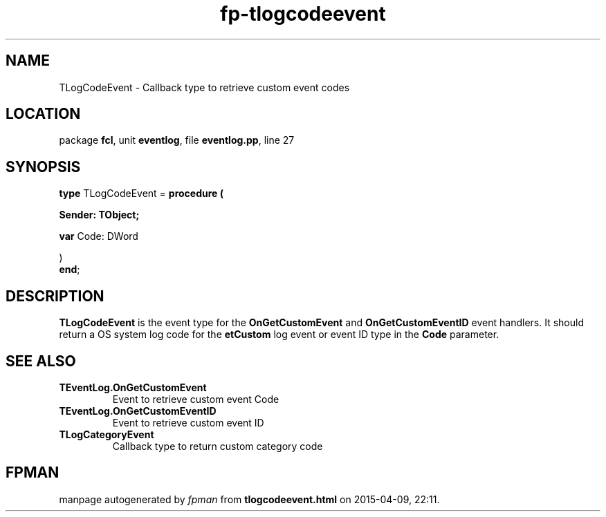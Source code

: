 .\" file autogenerated by fpman
.TH "fp-tlogcodeevent" 3 "2014-03-14" "fpman" "Free Pascal Programmer's Manual"
.SH NAME
TLogCodeEvent - Callback type to retrieve custom event codes
.SH LOCATION
package \fBfcl\fR, unit \fBeventlog\fR, file \fBeventlog.pp\fR, line 27
.SH SYNOPSIS
\fBtype\fR TLogCodeEvent = \fBprocedure (


 Sender: TObject;


 \fBvar \fRCode: DWord


)\fR
.br
\fBend\fR;
.SH DESCRIPTION
\fBTLogCodeEvent\fR is the event type for the \fBOnGetCustomEvent\fR and \fBOnGetCustomEventID\fR event handlers. It should return a OS system log code for the \fBetCustom\fR log event or event ID type in the \fBCode\fR parameter.


.SH SEE ALSO
.TP
.B TEventLog.OnGetCustomEvent
Event to retrieve custom event Code
.TP
.B TEventLog.OnGetCustomEventID
Event to retrieve custom event ID
.TP
.B TLogCategoryEvent
Callback type to return custom category code

.SH FPMAN
manpage autogenerated by \fIfpman\fR from \fBtlogcodeevent.html\fR on 2015-04-09, 22:11.

